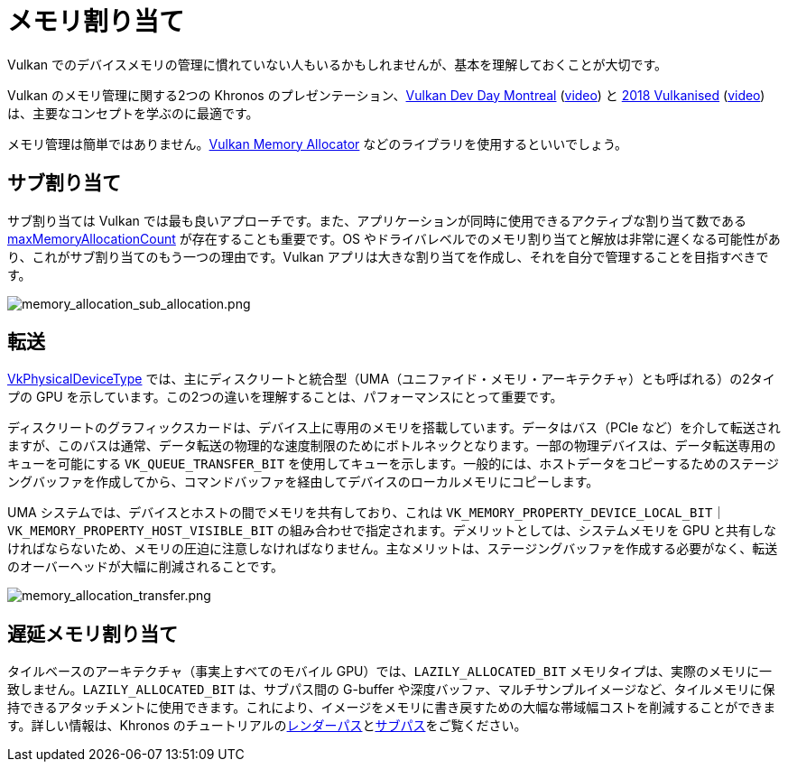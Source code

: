 // Copyright 2019-2022 The Khronos Group, Inc.
// SPDX-License-Identifier: CC-BY-4.0

ifndef::chapters[:chapters:]

[[memory-allocation]]
= メモリ割り当て

Vulkan でのデバイスメモリの管理に慣れていない人もいるかもしれませんが、基本を理解しておくことが大切です。

Vulkan のメモリ管理に関する2つの Khronos のプレゼンテーション、link:https://www.khronos.org/assets/uploads/developers/library/2018-vulkan-devday/03-Memory.pdf[Vulkan Dev Day Montreal] (link:https://www.youtube.com/watch?v=rXSdDE7NWmA[video]) と link:https://www.khronos.org/assets/uploads/developers/library/2018-vulkanised/03-Steven-Tovey-VulkanMemoryManagement_Vulkanised2018.pdf[2018 Vulkanised] (link:https://www.youtube.com/watch?v=zSG6dPq57P8[video]) は、主要なコンセプトを学ぶのに最適です。

メモリ管理は簡単ではありません。link:https://github.com/GPUOpen-LibrariesAndSDKs/VulkanMemoryAllocator[Vulkan Memory Allocator] などのライブラリを使用するといいでしょう。

== サブ割り当て

サブ割り当ては Vulkan では最も良いアプローチです。また、アプリケーションが同時に使用できるアクティブな割り当て数である link:https://www.khronos.org/registry/vulkan/specs/1.3/html/vkspec.html#limits-maxMemoryAllocationCount[maxMemoryAllocationCount] が存在することも重要です。OS やドライバレベルでのメモリ割り当てと解放は非常に遅くなる可能性があり、これがサブ割り当てのもう一つの理由です。Vulkan アプリは大きな割り当てを作成し、それを自分で管理することを目指すべきです。

image::../../../chapters/images/memory_allocation_sub_allocation.png[memory_allocation_sub_allocation.png]

== 転送

link:https://www.khronos.org/registry/vulkan/specs/1.3/html/vkspec.html#VkPhysicalDeviceType[VkPhysicalDeviceType] では、主にディスクリートと統合型（UMA（ユニファイド・メモリ・アーキテクチャ）とも呼ばれる）の2タイプの GPU を示しています。この2つの違いを理解することは、パフォーマンスにとって重要です。

ディスクリートのグラフィックスカードは、デバイス上に専用のメモリを搭載しています。データはバス（PCIe など）を介して転送されますが、このバスは通常、データ転送の物理的な速度制限のためにボトルネックとなります。一部の物理デバイスは、データ転送専用のキューを可能にする `VK_QUEUE_TRANSFER_BIT` を使用してキューを示します。一般的には、ホストデータをコピーするためのステージングバッファを作成してから、コマンドバッファを経由してデバイスのローカルメモリにコピーします。

UMA システムでは、デバイスとホストの間でメモリを共有しており、これは `VK_MEMORY_PROPERTY_DEVICE_LOCAL_BIT｜VK_MEMORY_PROPERTY_HOST_VISIBLE_BIT` の組み合わせで指定されます。デメリットとしては、システムメモリを GPU と共有しなければならないため、メモリの圧迫に注意しなければなりません。主なメリットは、ステージングバッファを作成する必要がなく、転送のオーバーヘッドが大幅に削減されることです。

image::../../../chapters/images/memory_allocation_transfer.png[memory_allocation_transfer.png]

== 遅延メモリ割り当て

タイルベースのアーキテクチャ（事実上すべてのモバイル GPU）では、`LAZILY_ALLOCATED_BIT` メモリタイプは、実際のメモリに一致しません。`LAZILY_ALLOCATED_BIT` は、サブパス間の G-buffer や深度バッファ、マルチサンプルイメージなど、タイルメモリに保持できるアタッチメントに使用できます。これにより、イメージをメモリに書き戻すための大幅な帯域幅コストを削減することができます。詳しい情報は、Khronos のチュートリアルのlink:https://github.com/KhronosGroup/Vulkan-Samples/tree/main/samples/performance/render_passes[レンダーパス]とlink:https://github.com/KhronosGroup/Vulkan-Samples/tree/main/samples/performance/subpasses[サブパス]をご覧ください。
